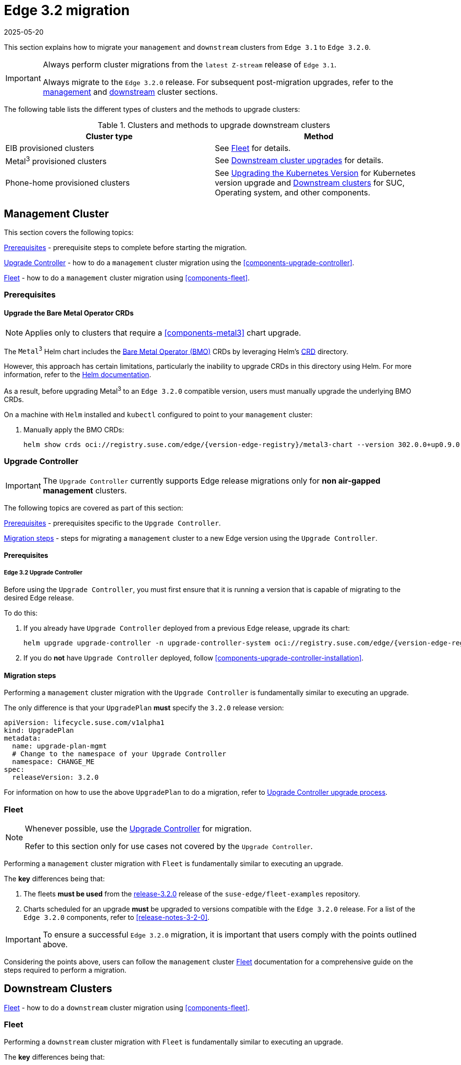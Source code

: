[#day2-migration]
= Edge 3.2 migration
:revdate: 2025-05-20
:page-revdate: {revdate}

:experimental:

ifdef::env-github[]
:imagesdir: ../images/
:tip-caption: :bulb:
:note-caption: :information_source:
:important-caption: :heavy_exclamation_mark:
:caution-caption: :fire:
:warning-caption: :warning:
endif::[]
:toc: preamble
:previous-edge-version: 3.1
:static-edge-version: 3.2.0
:static-fleet-examples-tag: release-3.2.0

This section explains how to migrate your `management` and `downstream` clusters from `Edge {previous-edge-version}` to `Edge {static-edge-version}`.

[IMPORTANT]
====
Always perform cluster migrations from the `latest Z-stream` release of `Edge {previous-edge-version}`.

Always migrate to the `Edge {static-edge-version}` release. For subsequent post-migration upgrades, refer to the <<day2-mgmt-cluster, management>> and <<day2-downstream-clusters, downstream>> cluster sections.
====

The following table lists the different types of clusters and the methods to upgrade clusters:

[[Clusters-and-methods-to-upgrade-downstream-clusters]]
.Clusters and methods to upgrade downstream clusters
|===
| Cluster type  | Method

|EIB provisioned clusters
|See <<day2-migration-mgmt-fleet>> for details.

|Metal^3^ provisioned clusters
|See <<atip-lifecycle-downstream, Downstream cluster upgrades>> for details.

|Phone-home provisioned clusters
|See https://ranchermanager.docs.rancher.com/{rancher-docs-version}/getting-started/installation-and-upgrade/upgrade-and-roll-back-kubernetes#upgrading-the-kubernetes-version[Upgrading the Kubernetes Version] for Kubernetes version upgrade and <<day2-downstream-clusters, Downstream clusters>> for SUC, Operating system, and other components.
|===

[#day2-migration-mgmt]
== Management Cluster
:cluster-type: management

This section covers the following topics:

<<day2-migration-mgmt-prereq>> - prerequisite steps to complete before starting the migration.

<<day2-migration-mgmt-upgrade-controller>> - how to do a `{cluster-type}` cluster migration using the <<components-upgrade-controller>>.

<<day2-migration-mgmt-fleet>> - how to do a `{cluster-type}` cluster migration using <<components-fleet>>.

[#day2-migration-mgmt-prereq]
=== Prerequisites

==== Upgrade the Bare Metal Operator CRDs

[NOTE]
====
Applies only to clusters that require a <<components-metal3>> chart upgrade.
====

The `Metal^3^` Helm chart includes the link:https://book.metal3.io/bmo/introduction.html[Bare Metal Operator (BMO)] CRDs by leveraging Helm's link:https://helm.sh/docs/chart_best_practices/custom_resource_definitions/#method-1-let-helm-do-it-for-you[CRD] directory.

However, this approach has certain limitations, particularly the inability to upgrade CRDs in this directory using Helm. For more information, refer to the link:https://helm.sh/docs/chart_best_practices/custom_resource_definitions/#some-caveats-and-explanations[Helm documentation].

As a result, before upgrading Metal^3^ to an `Edge {static-edge-version}` compatible version, users must manually upgrade the underlying BMO CRDs.

On a machine with `Helm` installed and `kubectl` configured to point to your `{cluster-type}` cluster:

. Manually apply the BMO CRDs:
+
[,bash,subs="attributes"]
----
helm show crds oci://registry.suse.com/edge/{version-edge-registry}/metal3-chart --version 302.0.0+up0.9.0 | kubectl apply -f -
----

[#day2-migration-mgmt-upgrade-controller]
=== Upgrade Controller

[IMPORTANT]
====
The `Upgrade Controller` currently supports Edge release migrations only for *non air-gapped management* clusters.
====

The following topics are covered as part of this section:

<<day2-migration-mgmt-upgrade-controller-prereq>> - prerequisites specific to the `Upgrade Controller`.

<<day2-migration-mgmt-upgrade-controller-migration>> - steps for migrating a `{cluster-type}` cluster to a new Edge version using the `Upgrade Controller`.

[#day2-migration-mgmt-upgrade-controller-prereq]
==== Prerequisites

===== Edge 3.2 Upgrade Controller

Before using the `Upgrade Controller`, you must first ensure that it is running a version that is capable of migrating to the desired Edge release.

To do this:

. If you already have `Upgrade Controller` deployed from a previous Edge release, upgrade its chart:
+
[,bash,subs="attributes"]
----
helm upgrade upgrade-controller -n upgrade-controller-system oci://registry.suse.com/edge/{version-edge-registry}/upgrade-controller-chart --version {version-upgrade-controller-chart}
----

. If you do *not* have `Upgrade Controller` deployed, follow <<components-upgrade-controller-installation>>.

[#day2-migration-mgmt-upgrade-controller-migration]
==== Migration steps

Performing a `{cluster-type}` cluster migration with the `Upgrade Controller` is fundamentally similar to executing an upgrade.

The only difference is that your `UpgradePlan` *must* specify the `{static-edge-version}` release version:

[,yaml,subs="attributes"]
----
apiVersion: lifecycle.suse.com/v1alpha1
kind: UpgradePlan
metadata:
  name: upgrade-plan-mgmt
  # Change to the namespace of your Upgrade Controller
  namespace: CHANGE_ME
spec:
  releaseVersion: {static-edge-version}
----

For information on how to use the above `UpgradePlan` to do a migration, refer to <<{cluster-type}-day2-upgrade-controller, Upgrade Controller upgrade process>>.

[#day2-migration-mgmt-fleet]
=== Fleet

[NOTE]
====
Whenever possible, use the <<day2-migration-mgmt-upgrade-controller>> for migration.

Refer to this section only for use cases not covered by the `Upgrade Controller`.
====

Performing a `{cluster-type}` cluster migration with `Fleet` is fundamentally similar to executing an upgrade.

The *key* differences being that:

. The fleets *must be used* from the link:https://github.com/suse-edge/fleet-examples/releases/tag/{static-fleet-examples-tag}[{static-fleet-examples-tag}] release of the `suse-edge/fleet-examples` repository.

. Charts scheduled for an upgrade *must* be upgraded to versions compatible with the `Edge {static-edge-version}` release. For a list of the `Edge {static-edge-version}` components, refer to <<release-notes-3-2-0>>.

[IMPORTANT]
====
To ensure a successful `Edge {static-edge-version}` migration, it is important that users comply with the points outlined above.
====

Considering the points above, users can follow the `{cluster-type}` cluster <<{cluster-type}-day2-fleet, Fleet>> documentation for a comprehensive guide on the steps required to perform a migration.

[#day2-migration-downstream]
== Downstream Clusters
:cluster-type: downstream

<<day2-migration-downstream-fleet>> - how to do a `{cluster-type}` cluster migration using <<components-fleet>>.

[#day2-migration-downstream-fleet]
=== Fleet

Performing a `{cluster-type}` cluster migration with `Fleet` is fundamentally similar to executing an upgrade.

The *key* differences being that:

. The fleets *must be used* from the link:https://github.com/suse-edge/fleet-examples/releases/tag/{static-fleet-examples-tag}[{static-fleet-examples-tag}] release of the `suse-edge/fleet-examples` repository.

. Charts scheduled for an upgrade *must* be upgraded to versions compatible with the `Edge {static-edge-version}` release. For a list of the `Edge {static-edge-version}` components, refer to <<release-notes-3-2-0>>.

[IMPORTANT]
====
To ensure a successful `Edge {static-edge-version}` migration, it is important that users comply with the points outlined above.
====

Considering the points above, users can follow the `{cluster-type}` cluster <<{cluster-type}-day2-fleet, Fleet>> documentation for a comprehensive guide on the steps required to perform a migration.
